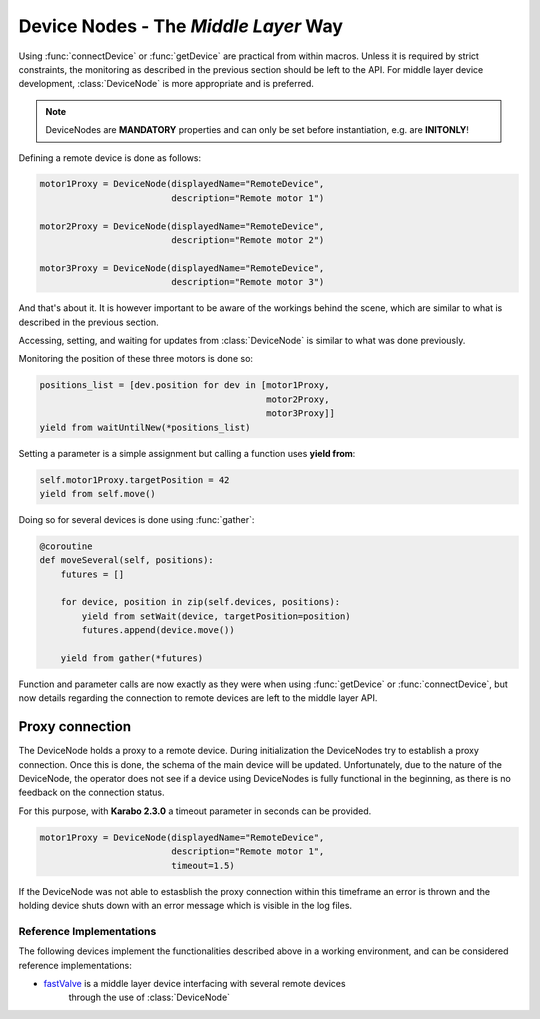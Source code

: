 .. _device-nodes

Device Nodes -  The `Middle Layer` Way
======================================

Using :func:`connectDevice` or :func:`getDevice` are practical from within
macros. Unless it is required by strict constraints, the monitoring as
described in the previous section should be left to the API.
For middle layer device development, :class:`DeviceNode` is more appropriate and
is preferred.

.. note::
    DeviceNodes are **MANDATORY** properties and can only be set before
    instantiation, e.g. are **INITONLY**!

Defining a remote device is done as follows:

.. code-block:: Python

    motor1Proxy = DeviceNode(displayedName="RemoteDevice",
                             description="Remote motor 1")

    motor2Proxy = DeviceNode(displayedName="RemoteDevice",
                             description="Remote motor 2")

    motor3Proxy = DeviceNode(displayedName="RemoteDevice",
                             description="Remote motor 3")

And that's about it. It is however important to be aware of the workings
behind the scene, which are similar to what is described in the previous
section.

Accessing, setting, and waiting for updates from :class:`DeviceNode` is similar
to what was done previously.

Monitoring the position of these three motors is done so:

.. code-block:: Python

    positions_list = [dev.position for dev in [motor1Proxy,
                                               motor2Proxy,
                                               motor3Proxy]]
    yield from waitUntilNew(*positions_list)

Setting a parameter is a simple assignment but calling a function uses
**yield from**:

.. code-block:: Python

    self.motor1Proxy.targetPosition = 42
    yield from self.move()

Doing so for several devices is done using :func:`gather`:

.. code-block:: Python

    @coroutine
    def moveSeveral(self, positions):
        futures = []

        for device, position in zip(self.devices, positions):
            yield from setWait(device, targetPosition=position)
            futures.append(device.move())

        yield from gather(*futures)

Function and parameter calls are now exactly as they were when using
:func:`getDevice` or :func:`connectDevice`, but now details regarding the
connection to remote devices are left to the middle layer API.

Proxy connection
****************

The DeviceNode holds a proxy to a remote device. During initialization the
DeviceNodes try to establish a proxy connection. Once this is done, the schema
of the main device will be updated.
Unfortunately, due to the nature of the DeviceNode, the operator does not see
if a device using DeviceNodes is fully functional in the beginning, as there is
no feedback on the connection status.

For this purpose, with **Karabo 2.3.0** a timeout parameter in seconds can be provided.

.. code-block:: Python

    motor1Proxy = DeviceNode(displayedName="RemoteDevice",
                             description="Remote motor 1",
                             timeout=1.5)

If the DeviceNode was not able to estasblish the proxy connection within this
timeframe an error is thrown and the holding device shuts down with an error
message which is visible in the log files.


Reference Implementations
-------------------------
The following devices implement the functionalities described above in a working
environment, and can be considered reference implementations:

* `fastValve`_ is a middle layer device interfacing with several remote devices
   through the use of :class:`DeviceNode`

.. _fastValve: http://in.xfel.eu/gitlab/karaboDevices/fastValve
